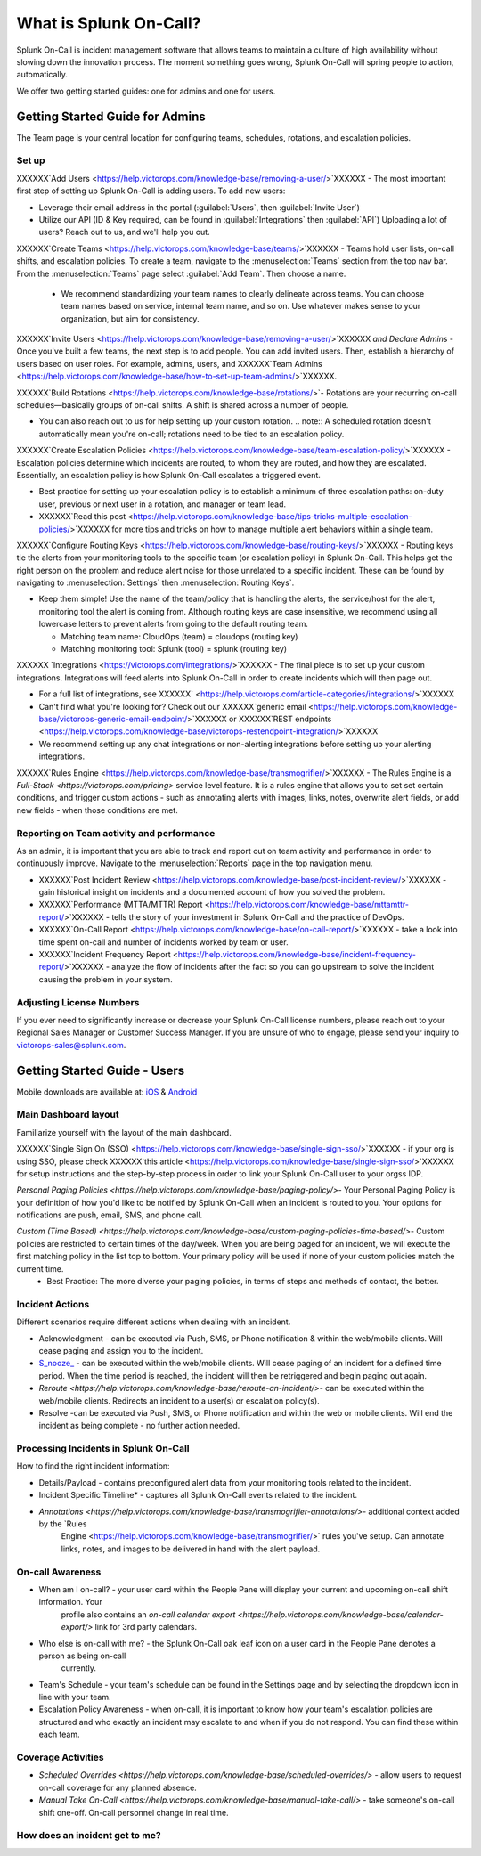 .. _about-spoc

************************************************************************
What is Splunk On-Call?
************************************************************************

.. meta::
   :description: About the team admin roll in Splunk On-Call.


Splunk On-Call is incident management software that allows teams to maintain a culture of high availability without slowing down the
innovation process. The moment something goes wrong, Splunk On-Call will spring people to action, automatically.


We offer two getting started guides: one for admins and one for users.

Getting Started Guide for Admins
=====================================

The Team page is your central location for configuring teams, schedules, rotations, and escalation policies.

.. image:: /_images/spoc/team-page.png
    :width: 100%
    :alt: The Team page has several tabs to allow you to access schedules, rotations, and escalation policies.


Set up
----------

XXXXXX`Add Users <https://help.victorops.com/knowledge-base/removing-a-user/>`XXXXXX - The most important first step of setting up Splunk On-Call is adding users. To add new users:

-  Leverage their email address in the portal (:guilabel:`Users`, then :guilabel:`Invite User`)
-  Utilize our API (ID & Key required, can be found in :guilabel:`Integrations` then :guilabel:`API`) 
   Uploading a lot of users? Reach out to us, and we'll help you out.

XXXXXX`Create Teams <https://help.victorops.com/knowledge-base/teams/>`XXXXXX - Teams hold user lists, on-call shifts, and escalation policies. To
create a team, navigate to the :menuselection:`Teams` section from the top nav bar. From the :menuselection:`Teams` page select  :guilabel:`Add Team`. Then choose a name.

   -  We recommend standardizing your team names to clearly delineate across teams. You can choose team names based on service, internal team name, and so on. Use whatever makes sense to your organization, but aim for consistency.


XXXXXX`Invite Users <https://help.victorops.com/knowledge-base/removing-a-user/>`XXXXXX *and Declare Admins* - Once you've built a few teams, the next step is to add people. You can add invited users. Then, establish a hierarchy of users based on user roles. For example, admins, users, and XXXXXX`Team Admins <https://help.victorops.com/knowledge-base/how-to-set-up-team-admins/>`XXXXXX.

XXXXXX`Build Rotations <https://help.victorops.com/knowledge-base/rotations/>`-  Rotations are your recurring on-call schedules—basically groups of on-call shifts. A shift is shared across a number of people.

-  You can also reach out to us for help setting up your custom rotation. 
   .. note:: A scheduled rotation doesn't automatically mean you're on-call; rotations need to be tied to an escalation policy.

XXXXXX`Create Escalation
Policies <https://help.victorops.com/knowledge-base/team-escalation-policy/>`XXXXXX - Escalation policies determine which incidents are routed, to whom they are routed, and how they are escalated. Essentially, an escalation policy is how Splunk On-Call escalates a triggered event.

-  Best practice for setting up your escalation policy is to establish a minimum of three escalation paths: on-duty user, previous or next user in a rotation, and manager or team lead.
-  XXXXXX`Read this post <https://help.victorops.com/knowledge-base/tips-tricks-multiple-escalation-policies/>`XXXXXX for more tips and tricks on how to manage multiple alert behaviors within a single team.

XXXXXX`Configure Routing Keys <https://help.victorops.com/knowledge-base/routing-keys/>`XXXXXX - Routing keys tie the alerts from your monitoring tools to the specific team (or escalation policy) in Splunk On-Call. This helps get the right person on the problem and reduce alert noise for those unrelated to a specific incident. These can be found by navigating to :menuselection:`Settings` then :menuselection:`Routing Keys`.

-  Keep them simple! Use the name of the team/policy that is handling the alerts, the service/host for the alert, monitoring tool the alert is coming from. Although routing keys are case insensitive, we recommend using all lowercase letters to prevent alerts from going to the default routing team.

   -  Matching team name: CloudOps (team) = cloudops (routing key)
   -  Matching monitoring tool: Splunk (tool) = splunk (routing key)

XXXXXX `Integrations <https://victorops.com/integrations/>`XXXXXX - The final piece is to set up your custom integrations. Integrations will feed alerts into Splunk On-Call in order to create incidents which will then page out.

- For a full list of integrations, see XXXXXX` <https://help.victorops.com/article-categories/integrations/>`XXXXXX
- Can't find what you're looking for? Check out our XXXXXX`generic email <https://help.victorops.com/knowledge-base/victorops-generic-email-endpoint/>`XXXXXX or XXXXXX`REST endpoints <https://help.victorops.com/knowledge-base/victorops-restendpoint-integration/>`XXXXXX
- We recommend setting up any chat integrations or non-alerting integrations before setting up your alerting integrations.

XXXXXX`Rules
Engine <https://help.victorops.com/knowledge-base/transmogrifier/>`XXXXXX - The Rules Engine is a `Full-Stack <https://victorops.com/pricing>` service level feature. It is a rules engine that allows you to set set certain conditions, and trigger custom actions - such as
annotating alerts with images, links, notes, overwrite alert fields, or add new fields - when those conditions are met.

Reporting on Team activity and performance
--------------------------------------------------

As an admin, it is important that you are able to track and report out on team activity and performance in order to continuously improve.
Navigate to the :menuselection:`Reports` page in the top navigation menu.

-  XXXXXX`Post Incident
   Review <https://help.victorops.com/knowledge-base/post-incident-review/>`XXXXXX -  gain historical insight on incidents and a documented account of how you solved the problem.
-  XXXXXX`Performance (MTTA/MTTR) Report <https://help.victorops.com/knowledge-base/mttamttr-report/>`XXXXXX - tells the story of your investment in Splunk On-Call and the practice of DevOps.
-  XXXXXX`On-Call Report <https://help.victorops.com/knowledge-base/on-call-report/>`XXXXXX - take a look into time spent on-call and number of incidents worked by team or user.
-  XXXXXX`Incident Frequency Report <https://help.victorops.com/knowledge-base/incident-frequency-report/>`XXXXXX - analyze the flow of incidents after the fact so you can go upstream to solve the incident causing the problem in your system.

Adjusting License Numbers
------------------------------

If you ever need to significantly increase or decrease your Splunk On-Call license numbers, please reach out to your Regional Sales Manager
or Customer Success Manager. If you are unsure of who to engage, please send your inquiry to victorops-sales@splunk.com.

Getting Started Guide - Users
=====================================

Mobile downloads are available at:
`iOS <https://itunes.apple.com/us/app/victorops/id696974262?mt=8>`__ &
`Android <https://play.google.com/store/apps/details?id=com.victorops.androidclient&hl=en>`__



Main Dashboard layout
---------------------------

Familiarize yourself with the layout of the main dashboard.

.. image:: /_images/spoc/timeline-nav-1.png
    :width: 100%
    :alt: An image showing the main parts of the Splunk On-Call dashboard.

XXXXXX`Single Sign On
(SSO) <https://help.victorops.com/knowledge-base/single-sign-sso/>`XXXXXX -  if your org is using SSO, please check XXXXXX`this article <https://help.victorops.com/knowledge-base/single-sign-sso/>`XXXXXX for setup instructions and the step-by-step process in order to link
your Splunk On-Call user to your orgss IDP.

`Personal Paging Policies <https://help.victorops.com/knowledge-base/paging-policy/>`- Your Personal Paging Policy is your definition of how you'd like to be notified by Splunk On-Call when an incident is routed to you. Your options for notifications are push, email, SMS, and phone call.

`Custom (Time Based) <https://help.victorops.com/knowledge-base/custom-paging-policies-time-based/>`- Custom policies are restricted to certain times of the day/week. When you are being paged for an incident, we will execute the first matching policy in the list top to bottom. Your primary policy will be used if none of your custom policies match the current time.
    -  Best Practice: The more diverse your paging policies, in terms of steps and methods of contact, the better.

Incident Actions
-------------------------

Different scenarios require different actions when dealing with an
incident.

-  Acknowledgment -  can be executed via Push, SMS, or Phone notification & within the web/mobile clients. Will cease paging and  assign you to the incident.
-  `S_nooze\_ <https://help.victorops.com/knowledge-base/snooze/>`__ - can be executed within the web/mobile clients. Will cease paging of an incident for a defined time period. When the time period is reached, the incident will then be retriggered and begin paging out again.
-  `Reroute <https://help.victorops.com/knowledge-base/reroute-an-incident/>`- can be executed within the web/mobile clients. Redirects an incident to a user(s) or escalation policy(s).
-  Resolve -can be executed via Push, SMS, or Phone notification and within the web or mobile clients. Will end the incident as being complete - no further action needed.

Processing Incidents in Splunk On-Call
-------------------------------------------

How to find the right incident information:

- Details/Payload - contains preconfigured alert data from your monitoring tools related to the incident.
- Incident Specific Timeline* - captures all Splunk On-Call events related to the incident.
- `Annotations <https://help.victorops.com/knowledge-base/transmogrifier-annotations/>`- additional context added by the `Rules
   Engine <https://help.victorops.com/knowledge-base/transmogrifier/>` rules you've setup. Can annotate links, notes, and images to be
   delivered in hand with the alert payload.

On-call Awareness
-------------------------

- When am I on-call? - your user card within the People Pane will display your current and upcoming on-call shift information. Your
   profile also contains an `on-call calendar export <https://help.victorops.com/knowledge-base/calendar-export/>` link for 3rd party calendars.

- Who else is on-call with me? - the Splunk On-Call oak leaf icon on a user card in the People Pane denotes a person as being on-call
   currently.

-  Team's Schedule - your team's schedule can be found in the Settings
   page and by selecting the dropdown icon in line with your team.

-  Escalation Policy Awareness - when on-call, it is important to know how your team's escalation policies are structured and who exactly an incident may escalate to and when if you do not respond. You can find these within each team.

Coverage Activities
--------------------------

- `Scheduled Overrides <https://help.victorops.com/knowledge-base/scheduled-overrides/>` - allow users to request on-call coverage for any planned absence.

- `Manual Take On-Call <https://help.victorops.com/knowledge-base/manual-take-call/>` - take someone's on-call shift one-off. On-call personnel change in real time.


How does an incident get to me?
----------------------------------


.. image:: /_images/spoc/vo-incident-flow.png
    :width: 100%
    :alt: Splunk On-Call takes alerts from detectors and used the policies you've configured to page users.

    